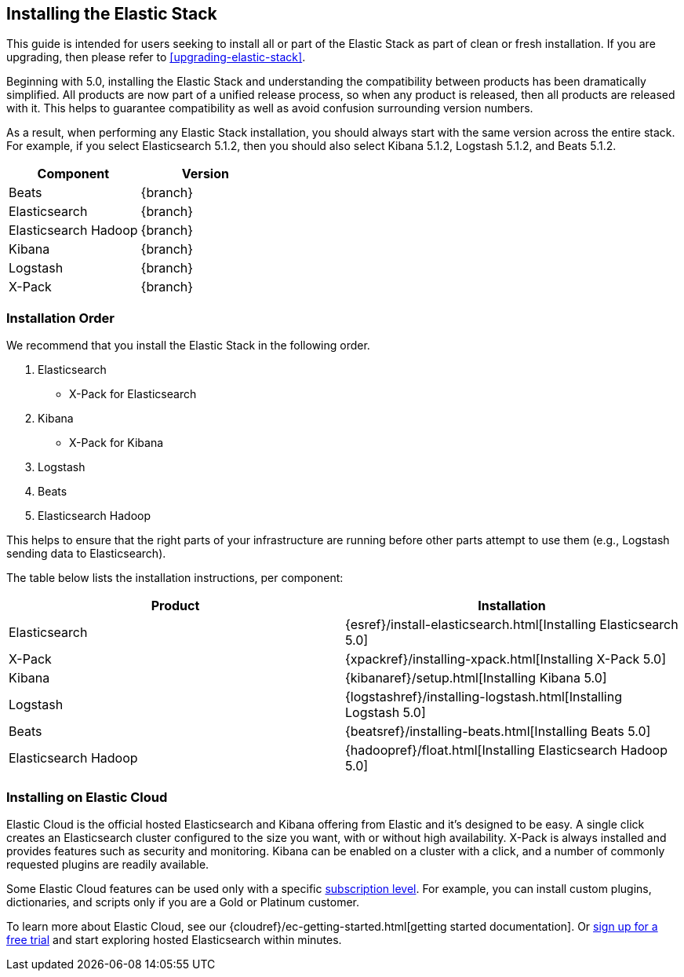 [[installing-elastic-stack]]
== Installing the Elastic Stack

This guide is intended for users seeking to install all or part of the Elastic Stack as part of
clean or fresh installation. If you are upgrading, then please refer to <<upgrading-elastic-stack>>.

Beginning with 5.0, installing the Elastic Stack and understanding the compatibility between products
has been dramatically simplified. All products are now part of a unified release process, so when
any product is released, then all products are released with it. This helps to guarantee compatibility as
well as avoid confusion surrounding version numbers.

As a result, when performing any Elastic Stack installation, you should always start with the same
version across the entire stack. For example, if you select Elasticsearch 5.1.2, then you should also
select Kibana 5.1.2, Logstash 5.1.2, and Beats 5.1.2.

[cols="2", options="header"]
|===
|Component |Version
|Beats
|{branch}
|Elasticsearch
|{branch}
|Elasticsearch Hadoop
|{branch}
|Kibana
|{branch}
|Logstash
|{branch}
|X-Pack
|{branch}
|===

[discrete]
[[install-order-elastic-stack]]
=== Installation Order

We recommend that you install the Elastic Stack in the following order.

1. Elasticsearch
    * X-Pack for Elasticsearch
2. Kibana
    *  X-Pack for Kibana
3. Logstash
4. Beats
5. Elasticsearch Hadoop

This helps to ensure that the right parts of your infrastructure are running before other parts
attempt to use them (e.g., Logstash sending data to Elasticsearch).

The table below lists the installation instructions, per component:

[cols="2", options="header"]
|===
|Product |Installation
|Elasticsearch
|{esref}/install-elasticsearch.html[Installing Elasticsearch 5.0]
|X-Pack
|{xpackref}/installing-xpack.html[Installing X-Pack 5.0]
|Kibana
|{kibanaref}/setup.html[Installing Kibana 5.0]
|Logstash
|{logstashref}/installing-logstash.html[Installing Logstash 5.0]
|Beats
|{beatsref}/installing-beats.html[Installing Beats 5.0]
|Elasticsearch Hadoop
|{hadoopref}/float.html[Installing Elasticsearch Hadoop 5.0]
|===

[discrete]
[[install-elastic-stack-for-elastic-cloud]]
=== Installing on Elastic Cloud

Elastic Cloud is the official hosted Elasticsearch and Kibana offering from Elastic and it's designed to be easy. A single click creates an Elasticsearch cluster configured to the size you want, with or without high availability. X-Pack is always installed and provides features such as security and monitoring. Kibana can be enabled on a cluster with a click, and a number of commonly requested plugins are readily available.

Some Elastic Cloud features can be used only with a specific  link:https://www.elastic.co/cloud/as-a-service/subscriptions[subscription level]. For example, you can install custom plugins, dictionaries, and scripts only if you are a Gold or Platinum customer.

To learn more about Elastic Cloud, see our {cloudref}/ec-getting-started.html[getting started documentation]. Or link:https://www.elastic.co/cloud/as-a-service/signup[sign up for a free trial] and start exploring hosted Elasticsearch within minutes.
